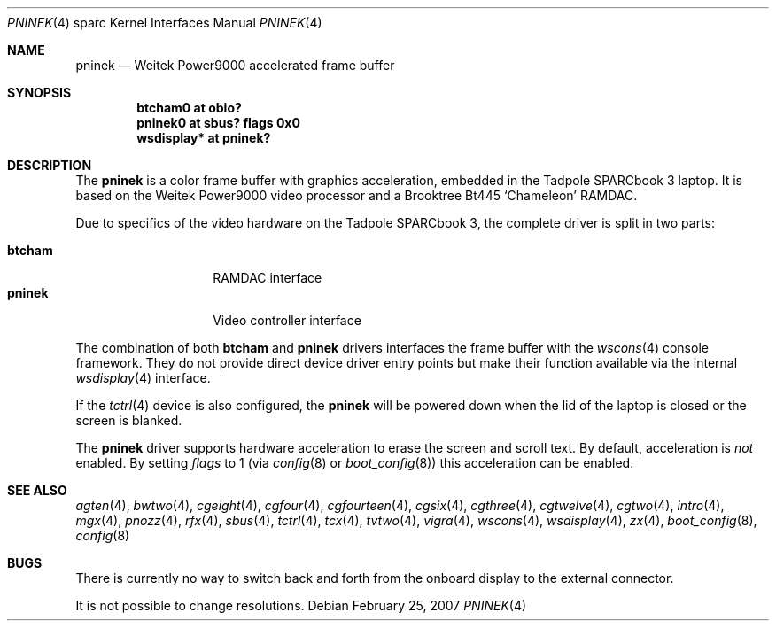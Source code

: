 .\"	$OpenBSD: src/share/man/man4/man4.sparc/pninek.4,v 1.6 2007/02/25 20:16:23 jmc Exp $
.\"
.\" Copyright (c) 2003, Miodrag Vallat.
.\" Copyright (c) 1999 Jason L. Wright (jason@thought.net)
.\" All rights reserved.
.\"
.\" Redistribution and use in source and binary forms, with or without
.\" modification, are permitted provided that the following conditions
.\" are met:
.\" 1. Redistributions of source code must retain the above copyright
.\"    notice, this list of conditions and the following disclaimer.
.\" 2. Redistributions in binary form must reproduce the above copyright
.\"    notice, this list of conditions and the following disclaimer in the
.\"    documentation and/or other materials provided with the distribution.
.\"
.\" THIS SOFTWARE IS PROVIDED BY THE AUTHOR ``AS IS'' AND ANY EXPRESS OR
.\" IMPLIED WARRANTIES, INCLUDING, BUT NOT LIMITED TO, THE IMPLIED
.\" WARRANTIES OF MERCHANTABILITY AND FITNESS FOR A PARTICULAR PURPOSE ARE
.\" DISCLAIMED.  IN NO EVENT SHALL THE AUTHOR BE LIABLE FOR ANY DIRECT,
.\" INDIRECT, INCIDENTAL, SPECIAL, EXEMPLARY, OR CONSEQUENTIAL DAMAGES
.\" (INCLUDING, BUT NOT LIMITED TO, PROCUREMENT OF SUBSTITUTE GOODS OR
.\" SERVICES; LOSS OF USE, DATA, OR PROFITS; OR BUSINESS INTERRUPTION)
.\" HOWEVER CAUSED AND ON ANY THEORY OF LIABILITY, WHETHER IN CONTRACT,
.\" STRICT LIABILITY, OR TORT (INCLUDING NEGLIGENCE OR OTHERWISE) ARISING IN
.\" ANY WAY OUT OF THE USE OF THIS SOFTWARE, EVEN IF ADVISED OF THE
.\" POSSIBILITY OF SUCH DAMAGE.
.\"
.Dd February 25, 2007
.Dt PNINEK 4 sparc
.Os
.Sh NAME
.Nm pninek
.Nd Weitek Power9000 accelerated frame buffer
.Sh SYNOPSIS
.Cd "btcham0 at obio?"
.Cd "pninek0 at sbus? flags 0x0"
.Cd "wsdisplay* at pninek?"
.Sh DESCRIPTION
The
.Nm
is a color frame buffer with graphics acceleration, embedded in the
.Tn "Tadpole SPARCbook"
3 laptop.
It is based on the
.Tn "Weitek Power9000"
video processor and a
.Tn Brooktree
Bt445
.Sq Chameleon
RAMDAC.
.Pp
Due to specifics of the video hardware on the
.Tn Tadpole SPARCbook
3, the complete driver is split in two parts:
.Pp
.Bl -tag -width Ds -compact -offset indent
.It Nm btcham
RAMDAC interface
.It Nm pninek
Video controller interface
.El
.Pp
The combination of both
.Nm btcham
and
.Nm
drivers interfaces the frame buffer with the
.Xr wscons 4
console framework.
They do not provide direct device driver entry points
but make their function available via the internal
.Xr wsdisplay 4
interface.
.Pp
If the
.Xr tctrl 4
device is also configured, the
.Nm
will be powered down when the lid of the laptop
is closed or the screen is blanked.
.Pp
The
.Nm
driver supports hardware acceleration to erase the screen and scroll text.
By default, acceleration is
.Em not
enabled.
By setting
.Ar flags
to 1
(via
.Xr config 8
or
.Xr boot_config 8 )
this acceleration can be enabled.
.Sh SEE ALSO
.Xr agten 4 ,
.Xr bwtwo 4 ,
.Xr cgeight 4 ,
.Xr cgfour 4 ,
.Xr cgfourteen 4 ,
.Xr cgsix 4 ,
.Xr cgthree 4 ,
.Xr cgtwelve 4 ,
.Xr cgtwo 4 ,
.Xr intro 4 ,
.Xr mgx 4 ,
.Xr pnozz 4 ,
.Xr rfx 4 ,
.Xr sbus 4 ,
.Xr tctrl 4 ,
.Xr tcx 4 ,
.Xr tvtwo 4 ,
.Xr vigra 4 ,
.Xr wscons 4 ,
.Xr wsdisplay 4 ,
.Xr zx 4 ,
.Xr boot_config 8 ,
.Xr config 8
.Sh BUGS
There is currently no way to switch back and forth from
the onboard display to the external connector.
.Pp
It is not possible to change resolutions.
